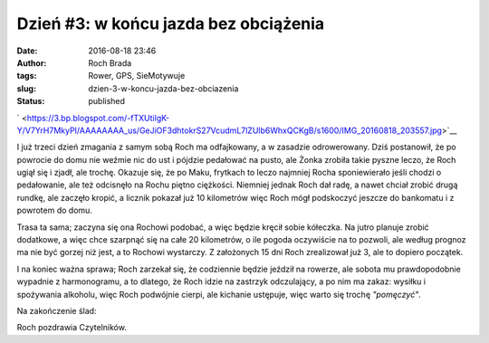 Dzień #3: w końcu jazda bez obciążenia
######################################
:date: 2016-08-18 23:46
:author: Roch Brada
:tags: Rower, GPS, SieMotywuje
:slug: dzien-3-w-koncu-jazda-bez-obciazenia
:status: published

.. raw:: html

   <div class="separator" style="clear: both; text-align: center;">

` <https://3.bp.blogspot.com/-fTXUtilgK-Y/V7YrH7MkyPI/AAAAAAAA_us/GeJiOF3dhtokrS27VcudmL7lZUlb6WhxQCKgB/s1600/IMG_20160818_203557.jpg>`__

.. raw:: html

   </div>

I już trzeci dzień zmagania z samym sobą Roch ma odfajkowany, a w zasadzie odrowerowany. Dziś postanowił, że po powrocie do domu nie weźmie nic do ust i pójdzie pedałować na pusto, ale Żonka zrobiła takie pyszne leczo, że Roch ugiął się i zjadł, ale trochę. Okazuje się, że po Maku, frytkach to leczo najmniej Rocha sponiewierało jeśli chodzi o pedałowanie, ale też odcisnęło na Rochu piętno ciężkości. Niemniej jednak Roch dał radę, a nawet chciał zrobić drugą rundkę, ale zaczęło kropić, a licznik pokazał już 10 kilometrów więc Roch mógł podskoczyć jeszcze do bankomatu i z powrotem do domu.

.. raw:: html

   <div>

.. raw:: html

   </div>

.. raw:: html

   <div>

Trasa ta sama; zaczyna się ona Rochowi podobać, a więc będzie kręcił sobie kółeczka. Na jutro planuje zrobić dodatkowe, a więc chce szarpnąć się na całe 20 kilometrów, o ile pogoda oczywiście na to pozwoli, ale według prognoz ma nie być gorzej niż jest, a to Rochowi wystarczy. Z założonych 15 dni Roch zrealizował już 3, ale to dopiero początek.

.. raw:: html

   </div>

.. raw:: html

   <div>

.. raw:: html

   </div>

.. raw:: html

   <div>

I na koniec ważna sprawa; Roch zarzekał się, że codziennie będzie jeździł na rowerze, ale sobota mu prawdopodobnie wypadnie z harmonogramu, a to dlatego, że Roch idzie na zastrzyk odczulający, a po nim ma zakaz: wysiłku i spożywania alkoholu, więc Roch podwójnie cierpi, ale kichanie ustępuje, więc warto się trochę *"pomęczyć"*.

.. raw:: html

   </div>

.. raw:: html

   <div>

.. raw:: html

   </div>

.. raw:: html

   <div>

Na zakończenie ślad:

.. raw:: html

   </div>

.. raw:: html

   <div>

.. raw:: html

   <div style="text-align: center;">

.. raw:: html

   <iframe allowtransparency="true" frameborder="0" height="405" scrolling="no" src="https://www.strava.com/activities/680936359/embed/7e57b85247953054fede4e2abc9b53af6de3431d" width="590">

.. raw:: html

   </iframe>

.. raw:: html

   </div>

.. raw:: html

   </div>

.. raw:: html

   <div>

Roch pozdrawia Czytelników.

.. raw:: html

   </div>

.. raw:: html

   </p>
